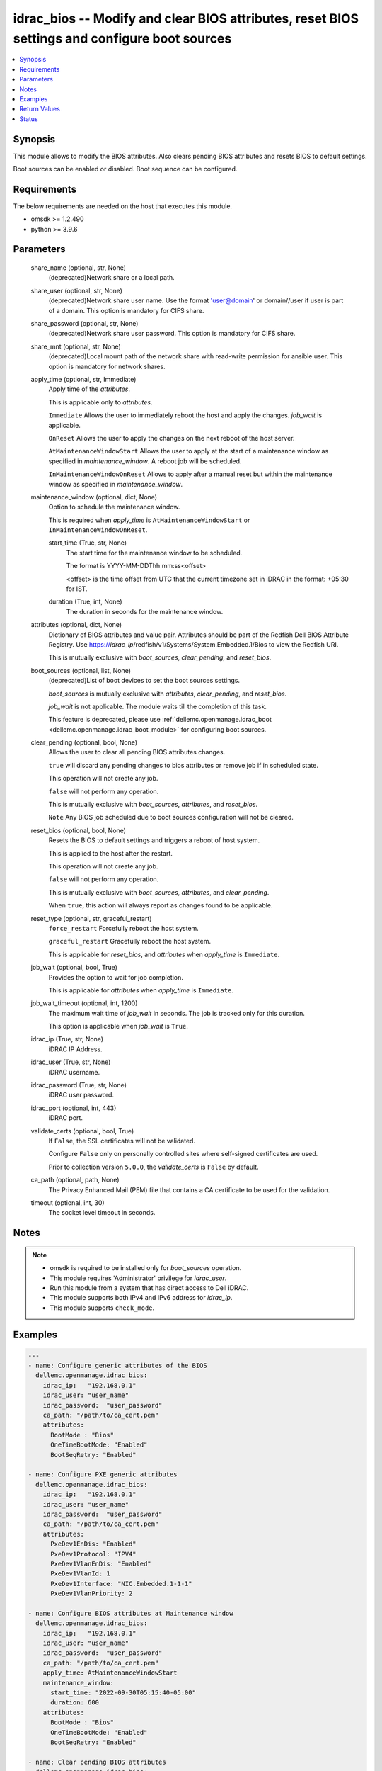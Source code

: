 .. _idrac_bios_module:


idrac_bios -- Modify and clear BIOS attributes, reset BIOS settings and configure boot sources
==============================================================================================

.. contents::
   :local:
   :depth: 1


Synopsis
--------

This module allows to modify the BIOS attributes. Also clears pending BIOS attributes and resets BIOS to default settings.

Boot sources can be enabled or disabled. Boot sequence can be configured.



Requirements
------------
The below requirements are needed on the host that executes this module.

- omsdk >= 1.2.490
- python >= 3.9.6



Parameters
----------

  share_name (optional, str, None)
    (deprecated)Network share or a local path.


  share_user (optional, str, None)
    (deprecated)Network share user name. Use the format 'user@domain' or domain//user if user is part of a domain. This option is mandatory for CIFS share.


  share_password (optional, str, None)
    (deprecated)Network share user password. This option is mandatory for CIFS share.


  share_mnt (optional, str, None)
    (deprecated)Local mount path of the network share with read-write permission for ansible user. This option is mandatory for network shares.


  apply_time (optional, str, Immediate)
    Apply time of the *attributes*.

    This is applicable only to *attributes*.

    ``Immediate`` Allows the user to immediately reboot the host and apply the changes. *job_wait* is applicable.

    ``OnReset`` Allows the user to apply the changes on the next reboot of the host server.

    ``AtMaintenanceWindowStart`` Allows the user to apply at the start of a maintenance window as specified in *maintenance_window*. A reboot job will be scheduled.

    ``InMaintenanceWindowOnReset`` Allows to apply after a manual reset but within the maintenance window as specified in *maintenance_window*.


  maintenance_window (optional, dict, None)
    Option to schedule the maintenance window.

    This is required when *apply_time* is ``AtMaintenanceWindowStart`` or ``InMaintenanceWindowOnReset``.


    start_time (True, str, None)
      The start time for the maintenance window to be scheduled.

      The format is YYYY-MM-DDThh:mm:ss<offset>

      <offset> is the time offset from UTC that the current timezone set in iDRAC in the format: +05:30 for IST.


    duration (True, int, None)
      The duration in seconds for the maintenance window.



  attributes (optional, dict, None)
    Dictionary of BIOS attributes and value pair. Attributes should be part of the Redfish Dell BIOS Attribute Registry. Use https://*idrac_ip*/redfish/v1/Systems/System.Embedded.1/Bios to view the Redfish URI.

    This is mutually exclusive with *boot_sources*, *clear_pending*, and *reset_bios*.


  boot_sources (optional, list, None)
    (deprecated)List of boot devices to set the boot sources settings.

    *boot_sources* is mutually exclusive with *attributes*, *clear_pending*, and *reset_bios*.

    *job_wait* is not applicable. The module waits till the completion of this task.

    This feature is deprecated, please use :ref:`dellemc.openmanage.idrac_boot <dellemc.openmanage.idrac_boot_module>` for configuring boot sources.


  clear_pending (optional, bool, None)
    Allows the user to clear all pending BIOS attributes changes.

    ``true`` will discard any pending changes to bios attributes or remove job if in scheduled state.

    This operation will not create any job.

    ``false`` will not perform any operation.

    This is mutually exclusive with *boot_sources*, *attributes*, and *reset_bios*.

    ``Note`` Any BIOS job scheduled due to boot sources configuration will not be cleared.


  reset_bios (optional, bool, None)
    Resets the BIOS to default settings and triggers a reboot of host system.

    This is applied to the host after the restart.

    This operation will not create any job.

    ``false`` will not perform any operation.

    This is mutually exclusive with *boot_sources*, *attributes*, and *clear_pending*.

    When ``true``, this action will always report as changes found to be applicable.


  reset_type (optional, str, graceful_restart)
    ``force_restart`` Forcefully reboot the host system.

    ``graceful_restart`` Gracefully reboot the host system.

    This is applicable for *reset_bios*, and *attributes* when *apply_time* is ``Immediate``.


  job_wait (optional, bool, True)
    Provides the option to wait for job completion.

    This is applicable for *attributes* when *apply_time* is ``Immediate``.


  job_wait_timeout (optional, int, 1200)
    The maximum wait time of *job_wait* in seconds. The job is tracked only for this duration.

    This option is applicable when *job_wait* is ``True``.


  idrac_ip (True, str, None)
    iDRAC IP Address.


  idrac_user (True, str, None)
    iDRAC username.


  idrac_password (True, str, None)
    iDRAC user password.


  idrac_port (optional, int, 443)
    iDRAC port.


  validate_certs (optional, bool, True)
    If ``False``, the SSL certificates will not be validated.

    Configure ``False`` only on personally controlled sites where self-signed certificates are used.

    Prior to collection version ``5.0.0``, the *validate_certs* is ``False`` by default.


  ca_path (optional, path, None)
    The Privacy Enhanced Mail (PEM) file that contains a CA certificate to be used for the validation.


  timeout (optional, int, 30)
    The socket level timeout in seconds.





Notes
-----

.. note::
   - omsdk is required to be installed only for *boot_sources* operation.
   - This module requires 'Administrator' privilege for *idrac_user*.
   - Run this module from a system that has direct access to Dell iDRAC.
   - This module supports both IPv4 and IPv6 address for *idrac_ip*.
   - This module supports ``check_mode``.




Examples
--------

.. code-block:: yaml+jinja

    
    ---
    - name: Configure generic attributes of the BIOS
      dellemc.openmanage.idrac_bios:
        idrac_ip:   "192.168.0.1"
        idrac_user: "user_name"
        idrac_password:  "user_password"
        ca_path: "/path/to/ca_cert.pem"
        attributes:
          BootMode : "Bios"
          OneTimeBootMode: "Enabled"
          BootSeqRetry: "Enabled"

    - name: Configure PXE generic attributes
      dellemc.openmanage.idrac_bios:
        idrac_ip:   "192.168.0.1"
        idrac_user: "user_name"
        idrac_password:  "user_password"
        ca_path: "/path/to/ca_cert.pem"
        attributes:
          PxeDev1EnDis: "Enabled"
          PxeDev1Protocol: "IPV4"
          PxeDev1VlanEnDis: "Enabled"
          PxeDev1VlanId: 1
          PxeDev1Interface: "NIC.Embedded.1-1-1"
          PxeDev1VlanPriority: 2

    - name: Configure BIOS attributes at Maintenance window
      dellemc.openmanage.idrac_bios:
        idrac_ip:   "192.168.0.1"
        idrac_user: "user_name"
        idrac_password:  "user_password"
        ca_path: "/path/to/ca_cert.pem"
        apply_time: AtMaintenanceWindowStart
        maintenance_window:
          start_time: "2022-09-30T05:15:40-05:00"
          duration: 600
        attributes:
          BootMode : "Bios"
          OneTimeBootMode: "Enabled"
          BootSeqRetry: "Enabled"

    - name: Clear pending BIOS attributes
      dellemc.openmanage.idrac_bios:
        idrac_ip:   "192.168.0.1"
        idrac_user: "user_name"
        idrac_password:  "user_password"
        ca_path: "/path/to/ca_cert.pem"
        clear_pending: yes

    - name: Reset BIOS attributes to default settings.
      dellemc.openmanage.idrac_bios:
        idrac_ip: "{{ idrac_ip }}"
        idrac_user: "{{ idrac_user }}"
        idrac_password: "{{ idrac_pwd }}"
        validate_certs: False
        reset_bios: yes

    - name: Configure boot sources
      dellemc.openmanage.idrac_bios:
        idrac_ip:   "192.168.0.1"
        idrac_user: "user_name"
        idrac_password:  "user_password"
        ca_path: "/path/to/ca_cert.pem"
        boot_sources:
          - Name : "NIC.Integrated.1-2-3"
            Enabled : true
            Index : 0

    - name: Configure multiple boot sources
      dellemc.openmanage.idrac_bios:
        idrac_ip:   "192.168.0.1"
        idrac_user: "user_name"
        idrac_password:  "user_password"
        ca_path: "/path/to/ca_cert.pem"
        boot_sources:
          - Name : "NIC.Integrated.1-1-1"
            Enabled : true
            Index : 0
          - Name : "NIC.Integrated.2-2-2"
            Enabled : true
            Index : 1
          - Name : "NIC.Integrated.3-3-3"
            Enabled : true
            Index : 2

    - name: Configure boot sources - Enabling
      dellemc.openmanage.idrac_bios:
        idrac_ip:   "192.168.0.1"
        idrac_user: "user_name"
        idrac_password:  "user_password"
        ca_path: "/path/to/ca_cert.pem"
        boot_sources:
          - Name : "NIC.Integrated.1-1-1"
            Enabled : true

    - name: Configure boot sources - Index
      dellemc.openmanage.idrac_bios:
        idrac_ip:   "192.168.0.1"
        idrac_user: "user_name"
        idrac_password:  "user_password"
        ca_path: "/path/to/ca_cert.pem"
        boot_sources:
          - Name : "NIC.Integrated.1-1-1"
            Index : 0



Return Values
-------------

status_msg (success, str, Successfully cleared pending BIOS attributes.)
  Overall status of the bios operation.


msg (success, dict, {'CompletionTime': '2020-04-20T18:50:20', 'Description': 'Job Instance', 'EndTime': None, 'Id': 'JID_873888162305', 'JobState': 'Completed', 'JobType': 'ImportConfiguration', 'Message': 'Successfully imported and applied Server Configuration Profile.', 'MessageArgs': [], 'MessageId': 'SYS053', 'Name': 'Import Configuration', 'PercentComplete': 100, 'StartTime': 'TIME_NOW', 'Status': 'Success', 'TargetSettingsURI': None, 'retval': True})
  Status of the job for *boot_sources* or status of the action performed on bios.


invalid_attributes (on invalid attributes or values., dict, {'PxeDev1VlanId': 'Not a valid integer.', 'AcPwrRcvryUserDelay': 'Integer out of valid range.', 'BootSeqRetry': 'Invalid value for Enumeration.', 'Proc1Brand': 'Read only Attribute cannot be modified.', 'AssetTag': 'Attribute does not exist.'})
  Dict of invalid attributes provided.


error_info (on HTTP error, dict, {'error': {'code': 'Base.1.0.GeneralError', 'message': 'A general error has occurred. See ExtendedInfo for more information.', '@Message.ExtendedInfo': [{'MessageId': 'GEN1234', 'RelatedProperties': [], 'Message': 'Unable to process the request because an error occurred.', 'MessageArgs': [], 'Severity': 'Critical', 'Resolution': 'Retry the operation. If the issue persists, contact your system administrator.'}]}})
  Details of the HTTP Error.





Status
------





Authors
~~~~~~~

- Felix Stephen (@felixs88)
- Anooja Vardhineni (@anooja-vardhineni)
- Jagadeesh N V (@jagadeeshnv)

